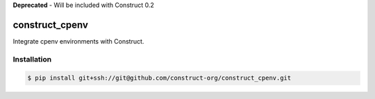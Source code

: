 **Deprecated** - Will be included with Construct 0.2

===============
construct_cpenv
===============

Integrate cpenv environments with Construct.


Installation
============

.. code-block:: console

    $ pip install git+ssh://git@github.com/construct-org/construct_cpenv.git

